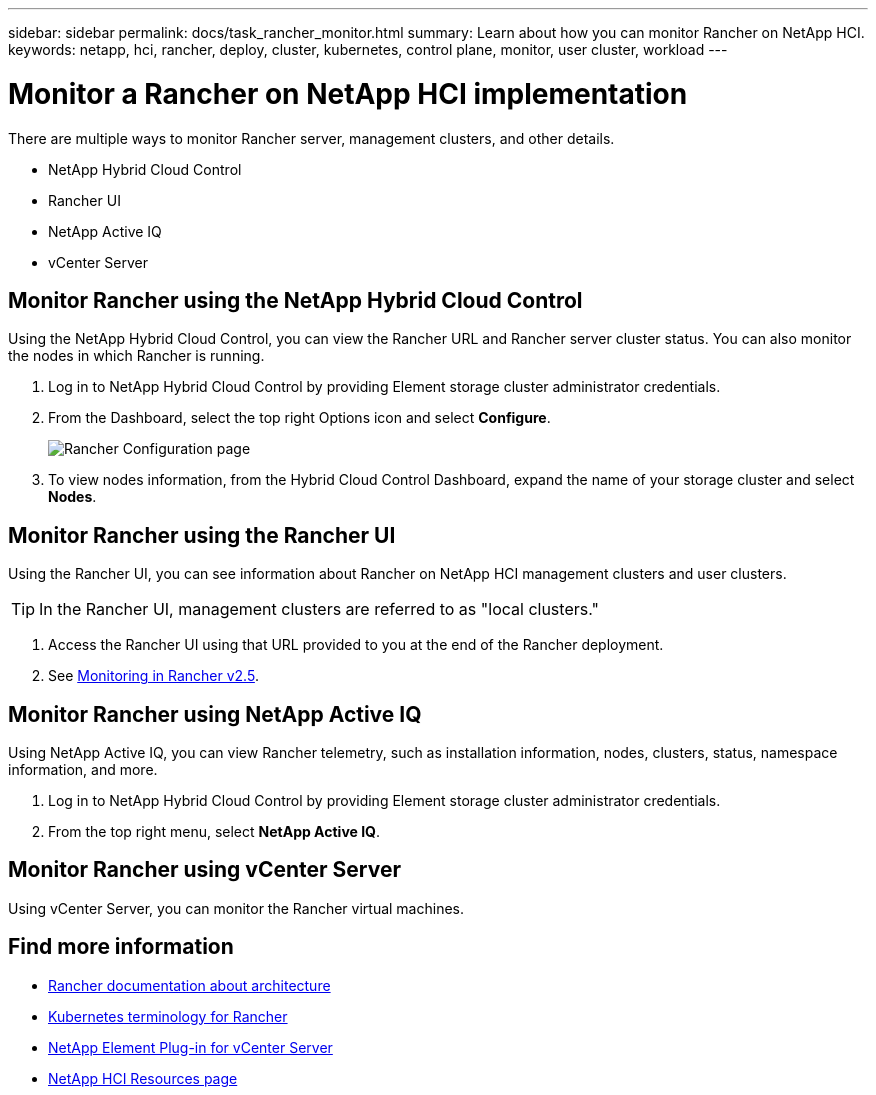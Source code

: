 ---
sidebar: sidebar
permalink: docs/task_rancher_monitor.html
summary: Learn about how you can monitor Rancher on NetApp HCI.
keywords: netapp, hci, rancher, deploy, cluster, kubernetes, control plane, monitor, user cluster, workload
---

= Monitor a Rancher on NetApp HCI implementation
:hardbreaks:
:nofooter:
:icons: font
:linkattrs:
:imagesdir: ../media/

[.lead]
There are multiple ways to monitor Rancher server, management clusters, and other details.


* NetApp Hybrid Cloud Control
* Rancher UI
* NetApp Active IQ
* vCenter Server


== Monitor Rancher using the NetApp Hybrid Cloud Control

Using the NetApp Hybrid Cloud Control, you can view the Rancher URL and Rancher server cluster status. You can also monitor the nodes in which Rancher is running.

. Log in to NetApp Hybrid Cloud Control by providing Element storage cluster administrator credentials.
. From the Dashboard, select the top right Options icon and select *Configure*.
+
image::hcc_configure.png[Rancher Configuration page]

. To view nodes information, from the Hybrid Cloud Control Dashboard, expand the name of your storage cluster and select *Nodes*.

== Monitor Rancher using the Rancher UI

Using the Rancher UI, you can see information about Rancher on NetApp HCI management clusters and user clusters.

TIP: In the Rancher UI, management clusters are referred to as "local clusters."

. Access the Rancher UI using that URL provided to you at the end of the Rancher deployment.
. See https://rancher.com/docs/rancher/v2.x/en/monitoring-alerting/v2.5/[Monitoring in Rancher v2.5^].


== Monitor Rancher using NetApp Active IQ

Using NetApp Active IQ, you can view Rancher telemetry, such as installation information, nodes, clusters, status, namespace information, and more.

. Log in to NetApp Hybrid Cloud Control by providing Element storage cluster administrator credentials.
. From the top right menu, select *NetApp Active IQ*.

== Monitor Rancher using vCenter Server

Using vCenter Server, you can monitor the Rancher virtual machines.



[discrete]
== Find more information
* https://rancher.com/docs/rancher/v2.x/en/overview/architecture/[Rancher documentation about architecture^]
* https://rancher.com/docs/rancher/v2.x/en/overview/concepts/[Kubernetes terminology for Rancher^]
* https://docs.netapp.com/us-en/vcp/index.html[NetApp Element Plug-in for vCenter Server^]
* https://www.netapp.com/us/documentation/hci.aspx[NetApp HCI Resources page^]
